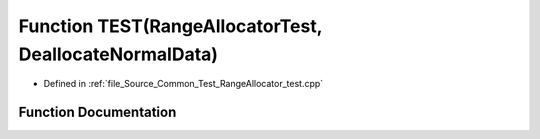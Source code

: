 .. _exhale_function__range_allocator__test_8cpp_1a338f5bcc00abc5a8fe172cfdda1c0911:

Function TEST(RangeAllocatorTest, DeallocateNormalData)
=======================================================

- Defined in :ref:`file_Source_Common_Test_RangeAllocator_test.cpp`


Function Documentation
----------------------


.. doxygenfunction:: TEST(RangeAllocatorTest, DeallocateNormalData)
